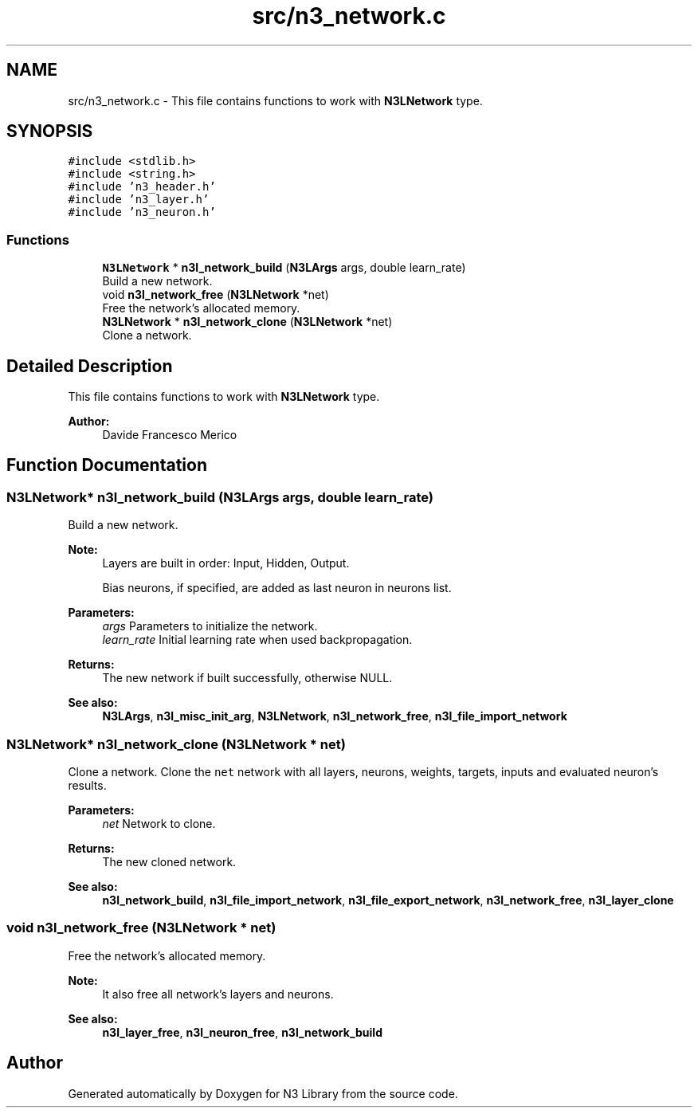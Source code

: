 .TH "src/n3_network.c" 3 "Sun Sep 23 2018" "N3 Library" \" -*- nroff -*-
.ad l
.nh
.SH NAME
src/n3_network.c \- This file contains functions to work with \fBN3LNetwork\fP type\&.  

.SH SYNOPSIS
.br
.PP
\fC#include <stdlib\&.h>\fP
.br
\fC#include <string\&.h>\fP
.br
\fC#include 'n3_header\&.h'\fP
.br
\fC#include 'n3_layer\&.h'\fP
.br
\fC#include 'n3_neuron\&.h'\fP
.br

.SS "Functions"

.in +1c
.ti -1c
.RI "\fBN3LNetwork\fP * \fBn3l_network_build\fP (\fBN3LArgs\fP args, double learn_rate)"
.br
.RI "Build a new network\&. "
.ti -1c
.RI "void \fBn3l_network_free\fP (\fBN3LNetwork\fP *net)"
.br
.RI "Free the network's allocated memory\&. "
.ti -1c
.RI "\fBN3LNetwork\fP * \fBn3l_network_clone\fP (\fBN3LNetwork\fP *net)"
.br
.RI "Clone a network\&. "
.in -1c
.SH "Detailed Description"
.PP 
This file contains functions to work with \fBN3LNetwork\fP type\&. 


.PP
\fBAuthor:\fP
.RS 4
Davide Francesco Merico 
.RE
.PP

.SH "Function Documentation"
.PP 
.SS "\fBN3LNetwork\fP* n3l_network_build (\fBN3LArgs\fP args, double learn_rate)"

.PP
Build a new network\&. 
.PP
\fBNote:\fP
.RS 4
Layers are built in order: Input, Hidden, Output\&. 
.PP
Bias neurons, if specified, are added as last neuron in neurons list\&.
.RE
.PP
\fBParameters:\fP
.RS 4
\fIargs\fP Parameters to initialize the network\&. 
.br
\fIlearn_rate\fP Initial learning rate when used backpropagation\&. 
.RE
.PP
\fBReturns:\fP
.RS 4
The new network if built successfully, otherwise NULL\&.
.RE
.PP
\fBSee also:\fP
.RS 4
\fBN3LArgs\fP, \fBn3l_misc_init_arg\fP, \fBN3LNetwork\fP, \fBn3l_network_free\fP, \fBn3l_file_import_network\fP 
.RE
.PP

.SS "\fBN3LNetwork\fP* n3l_network_clone (\fBN3LNetwork\fP * net)"

.PP
Clone a network\&. Clone the \fCnet\fP network with all layers, neurons, weights, targets, inputs and evaluated neuron's results\&.
.PP
\fBParameters:\fP
.RS 4
\fInet\fP Network to clone\&. 
.RE
.PP
\fBReturns:\fP
.RS 4
The new cloned network\&. 
.RE
.PP
\fBSee also:\fP
.RS 4
\fBn3l_network_build\fP, \fBn3l_file_import_network\fP, \fBn3l_file_export_network\fP, \fBn3l_network_free\fP, \fBn3l_layer_clone\fP 
.RE
.PP

.SS "void n3l_network_free (\fBN3LNetwork\fP * net)"

.PP
Free the network's allocated memory\&. 
.PP
\fBNote:\fP
.RS 4
It also free all network's layers and neurons\&.
.RE
.PP
\fBSee also:\fP
.RS 4
\fBn3l_layer_free\fP, \fBn3l_neuron_free\fP, \fBn3l_network_build\fP 
.RE
.PP

.SH "Author"
.PP 
Generated automatically by Doxygen for N3 Library from the source code\&.
